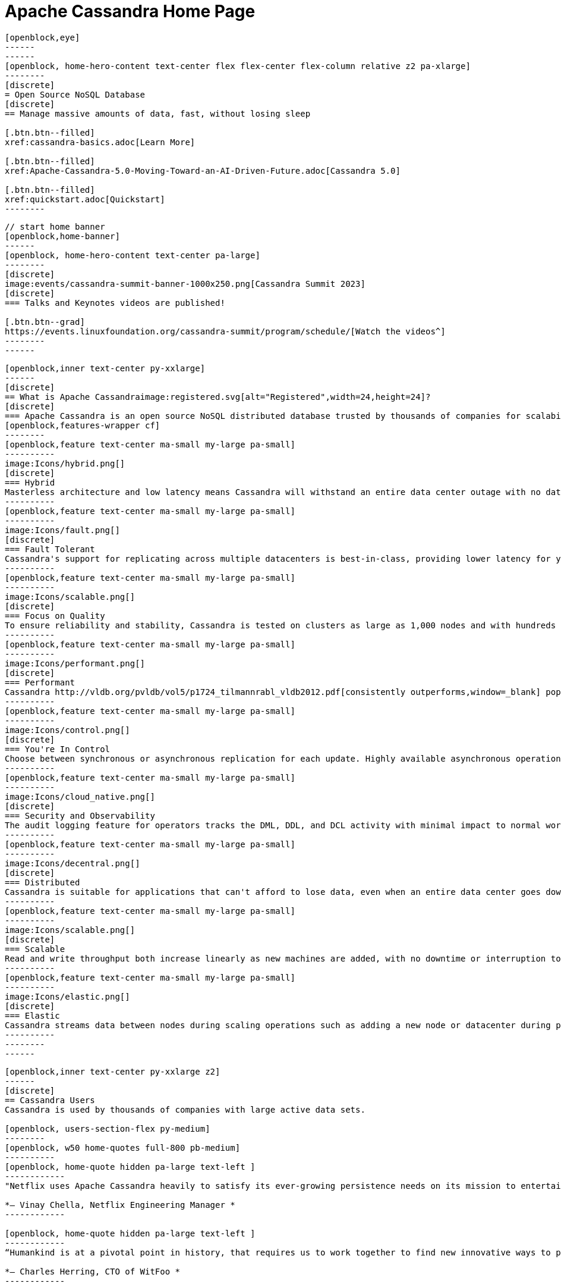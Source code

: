 = Apache Cassandra Home Page
:page-layout: home
:description: Open Source NoSQL Database Manage massive amounts of data, fast, without losing sleep
:page-ogtitle: Apache Cassandra - Home Page
:keywords: Home, apache cassandra
:sectids!:

//  start of hero
[openblock,hero hero--home grad]
----
[openblock,eye]
------
------
[openblock, home-hero-content text-center flex flex-center flex-column relative z2 pa-xlarge]
--------
[discrete]
= Open Source NoSQL Database
[discrete]
== Manage massive amounts of data, fast, without losing sleep

[.btn.btn--filled]
xref:cassandra-basics.adoc[Learn More]

[.btn.btn--filled]
xref:Apache-Cassandra-5.0-Moving-Toward-an-AI-Driven-Future.adoc[Cassandra 5.0]

[.btn.btn--filled]
xref:quickstart.adoc[Quickstart]
--------
----
// end of hero

//// 
Banner: The section below is where the updated banner content goes.
//// 

[openblock,arrow]
----
// start home banner
[openblock,home-banner]
------
[openblock, home-hero-content text-center pa-large]
--------
[discrete]
image:events/cassandra-summit-banner-1000x250.png[Cassandra Summit 2023]
[discrete]
=== Talks and Keynotes videos are published!

[.btn.btn--grad]
https://events.linuxfoundation.org/cassandra-summit/program/schedule/[Watch the videos^]
--------
------
----
// end banner

// start tiles section
[openblock,home-features grad grad--two flex-center relative]
----
[openblock,inner text-center py-xxlarge]
------
[discrete]
== What is Apache Cassandraimage:registered.svg[alt="Registered",width=24,height=24]?
[discrete]
=== Apache Cassandra is an open source NoSQL distributed database trusted by thousands of companies for scalability and high availability without compromising performance. Linear scalability and proven fault-tolerance on commodity hardware or cloud infrastructure make it the perfect platform for mission-critical data.
[openblock,features-wrapper cf]
--------
[openblock,feature text-center ma-small my-large pa-small]
----------
image:Icons/hybrid.png[]
[discrete]
=== Hybrid
Masterless architecture and low latency means Cassandra will withstand an entire data center outage with no data loss—across public or private clouds and on-premises.
----------
[openblock,feature text-center ma-small my-large pa-small]
----------
image:Icons/fault.png[]
[discrete]
=== Fault Tolerant
Cassandra's support for replicating across multiple datacenters is best-in-class, providing lower latency for your users and the peace of mind of knowing that you can survive regional outages. Failed nodes can be replaced with no downtime.
----------
[openblock,feature text-center ma-small my-large pa-small]
----------
image:Icons/scalable.png[]
[discrete]
=== Focus on Quality
To ensure reliability and stability, Cassandra is tested on clusters as large as 1,000 nodes and with hundreds of real world use cases and schemas tested with replay, fuzz, property-based, fault-injection, and performance tests. 
----------
[openblock,feature text-center ma-small my-large pa-small]
----------
image:Icons/performant.png[]
[discrete]
=== Performant
Cassandra http://vldb.org/pvldb/vol5/p1724_tilmannrabl_vldb2012.pdf[consistently outperforms,window=_blank] popular NoSQL alternatives in benchmarks and real applications, primarily because of fundamental architectural choices.
----------
[openblock,feature text-center ma-small my-large pa-small]
----------
image:Icons/control.png[]
[discrete]
=== You're In Control
Choose between synchronous or asynchronous replication for each update. Highly available asynchronous operations are optimized with features like Hinted Handoff and Read Repair.
----------
[openblock,feature text-center ma-small my-large pa-small]
----------
image:Icons/cloud_native.png[]
[discrete]
=== Security and Observability
The audit logging feature for operators tracks the DML, DDL, and DCL activity with minimal impact to normal workload performance, while the fqltool allows the capture and replay of production workloads for analysis. 
----------
[openblock,feature text-center ma-small my-large pa-small]
----------
image:Icons/decentral.png[]
[discrete]
=== Distributed
Cassandra is suitable for applications that can't afford to lose data, even when an entire data center goes down. There are no single points of failure. There are no network bottlenecks. Every node in the cluster is identical.
----------
[openblock,feature text-center ma-small my-large pa-small]
----------
image:Icons/scalable.png[]
[discrete]
=== Scalable
Read and write throughput both increase linearly as new machines are added, with no downtime or interruption to applications.
----------
[openblock,feature text-center ma-small my-large pa-small]
----------
image:Icons/elastic.png[]
[discrete]
=== Elastic
Cassandra streams data between nodes during scaling operations such as adding a new node or datacenter during peak traffic times. Zero Copy Streaming makes this up to 5x faster without vnodes for a more elastic architecture particularly in cloud and Kubernetes environments.
----------
--------
------
----
// end tiles section


// start users section
[openblock,users-section arrow]
----
[openblock,inner text-center py-xxlarge z2]
------
[discrete]
== Cassandra Users
Cassandra is used by thousands of companies with large active data sets.

[openblock, users-section-flex py-medium]
--------
[openblock, w50 home-quotes full-800 pb-medium]
----------
[openblock, home-quote hidden pa-large text-left ]
------------
"Netflix uses Apache Cassandra heavily to satisfy its ever-growing persistence needs on its mission to entertain the world. We have been experimenting and partially using the 4.0 beta in our environments and its features like Audit Logging and backpressure."

*– Vinay Chella, Netflix Engineering Manager *
------------

[openblock, home-quote hidden pa-large text-left ]
------------
“Humankind is at a pivotal point in history, that requires us to work together to find new innovative ways to process the petabytes of data we create every day, and the WitFoo R&D team has found a friend in Cassandra through our endeavors to meet big-data needs in cybersecurity operations.”

*– Charles Herring, CTO of WitFoo *
------------

[openblock, home-quote hidden pa-large text-left ]
------------
"Since 2016, application engineers at Bloomberg have turned to Cassandra because it’s easy to use, easy to scale, and always available. We serve up more than 20 billion requests per day on a nearly 1 PB dataset across a fleet of 1,700+ Cassandra nodes." 

*– Isaac Reath, Software Engineering Team Lead, NoSQL Infrastructure at Bloomberg*
------------

[openblock, home-quote hidden pa-large text-left]
------------
"We needed something that would handle really high write throughput and keep scaling on the write throughput. That forced us to look at distributed stores, and Apache Cassandra was the option that fitted what we needed."

*– Elliott Sims Senior Systems Administrator, Backblaze*
------------
----------
// end home quotes w50

[openblock, w50 full-800]
----------
++++
<iframe width="100%" height="500" title="Activity Feed — Powered by Orbit" src="https://app.orbit.love/apache-cassandra-pmc/embedded/GwluP0"></iframe>
++++
----------

--------
// end  users section flex

[.btn.btn--grad]
xref:case-studies.adoc[Read Case Studies]
------
----
// end users section


// start case study
[openblock,home-case-study quote grad py-large]
----
[openblock,inner text-center inner--narrow py-large z2]
------
[discrete]
== Cassandra Ecosystem

Our ecosystem includes a range of third-party Cassandra projects, tools, products, and services that may be useful to end users.

[.btn.btn--filled]
xref:ecosystem.adoc[Go to Ecosystem]

------
----
// end quote

// start community spotlight
[openblock,home-community arrow flex flex-center]
----
[openblock,inner text-center py-large]
------
[discrete]
== Community Spotlight
[.w50.mx-auto]
Here's what the Cassandra community has been doing to advance the world's premier open source NoSQL database.

// start row
[openblock,cf text-left ma-large pa-large]
--------
[openblock,float50 full-800]
----------
[discrete]
=== Behind the scenes of an Apache Cassandra Release

Formalizing how we balance the need to evolve and provide cutting-edge features with long-term stability. The simple rules we use to decide when to merge and why we’ll be supporting three GA releases going forward, but why we’ve decided to support four releases for the next cycle.
 
[.btn.btn--alt.my-small]
xref:blog/Behind-the-scenes-of-an-Apache-Cassandra-Release.adoc[Read More]
----------
[openblock,float50 full-800 flex flex-center pa-medium"]
----------
[xref:blog/Behind-the-scenes-of-an-Apache-Cassandra-Release.adoc]
image::blog/behind-the-scenes-of-an-apache-cassandra-release-unsplash-lajos-szabo.jpg[Behind the scenes of an Apache Cassandra Release]
----------
--------
// end row

// start row
[openblock,cf text-left ma-large pa-large]
--------
[openblock,float50 full-800 right]
----------
[discrete]
=== Tightening Security for Apache Cassandra: Part 1
The growth in ecommerce has demanded a greater focus on data security. This is the start of a mini-series by Maulin Vasavada on how to customize SSL/TLS configurations to tighten security in Cassandra 4.0+.

[.btn.btn--alt.my-small]
xref:blog/Tightening-Security-for-Apache-Cassandra-Part-1.adoc[Read More]
----------
[openblock,float50 full-800 flex flex-center right pa-medium"]
----------
[xref:blog/Tightening-Security-for-Apache-Cassandra-Part-1.adoc]
image::blog/tighten-security-p1-unsplash.jpg[Tightening Security for Apache Cassandra: Part 1]
----------
--------
//end row

// start row
[openblock,cf text-left ma-large pa-large]
--------
[openblock,float50 full-800]
----------
[discrete]
=== Inside Cassandra: an interview with Marcel Birkner at Instana
A new series that we've dubbed "Inside Cassandra" where we interview engineers and devs in the community either about their use of Apache Cassandra to power their businesses or how they contribute to the project. The first installation features an interview with Marcel Birkner, Site Reliability Engineer at Instana, and how they use Apache Cassandra to store and process metric data at scale and benefit from Cassandra’s fault tolerance, and have learned the importance of dog-fooding.


[.btn.btn--alt.my-small]
xref:blog/Inside-Cassandra-an-interview-with-Marcel-Birkner-at-Instana.adoc[Read More]
----------
[openblock,float50 full-800 flex flex-center pa-medium"]
----------
[xref:blog/Inside-Cassandra-an-interview-with-Marcel-Birkner-at-Instana.adoc]
image::blog/inside-Cassandra-Marcel-Birkner/image2.png[Inside Cassandra: Marcel Birkner]
----------
--------
// end row

------
----
// end community spotlight
